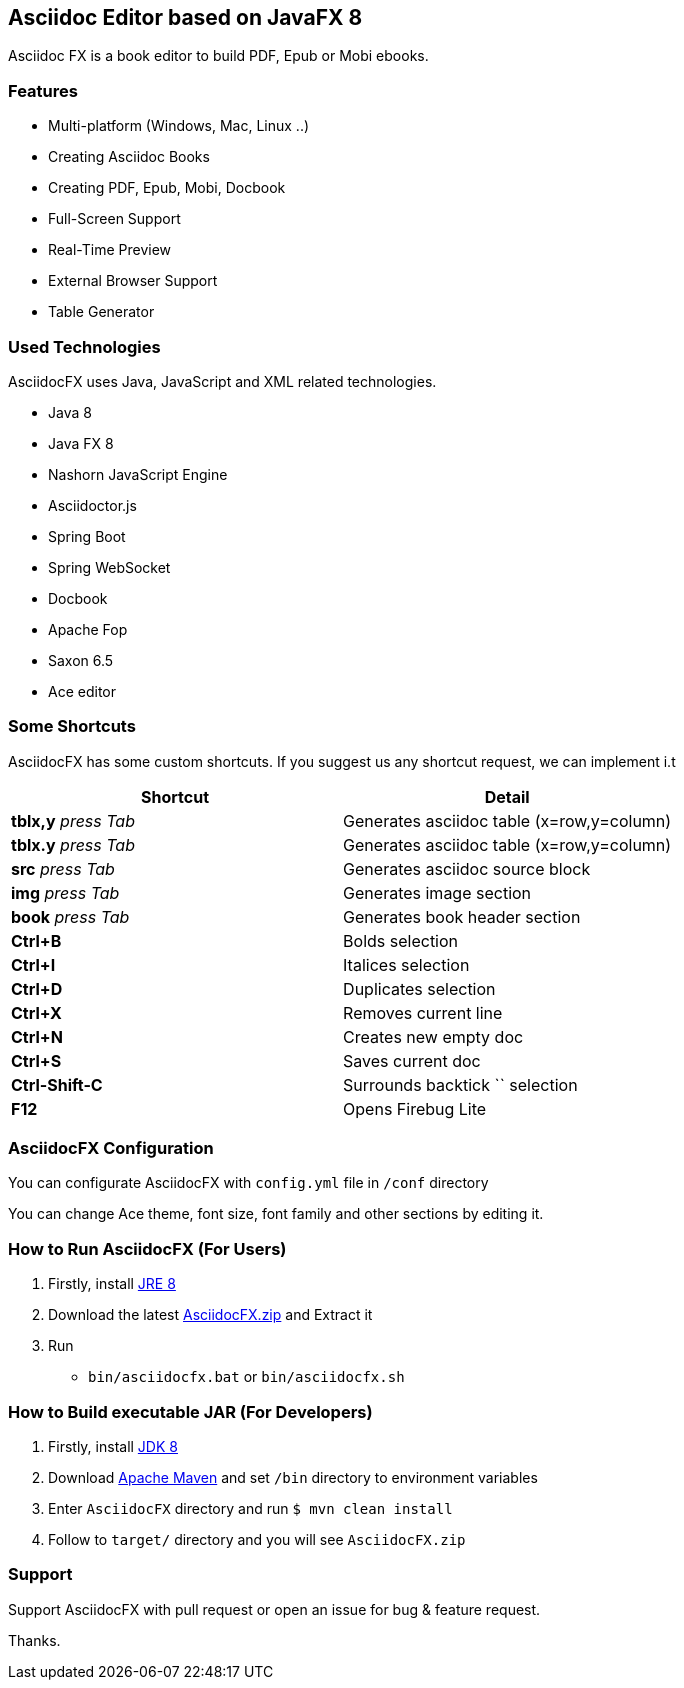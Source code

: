 == Asciidoc Editor based on JavaFX 8

Asciidoc FX is a book editor to build PDF, Epub or Mobi ebooks.

=== Features

* Multi-platform (Windows, Mac, Linux ..)
* Creating Asciidoc Books
* Creating PDF, Epub, Mobi, Docbook
* Full-Screen Support
* Real-Time Preview
* External Browser Support
* Table Generator

=== Used Technologies

AsciidocFX uses Java, JavaScript and XML related technologies.

* Java 8
* Java FX 8
* Nashorn JavaScript Engine
* Asciidoctor.js
* Spring Boot
* Spring WebSocket
* Docbook
* Apache Fop
* Saxon 6.5
* Ace editor

=== Some Shortcuts

AsciidocFX has some custom shortcuts. If you suggest us any shortcut request, we can implement i.t

[width="100%",options="header,footer"]
|====================
|Shortcut |Detail 
|*tblx,y* _press Tab_ |Generates asciidoc table (x=row,y=column)
|*tblx.y* _press Tab_ |Generates asciidoc table (x=row,y=column)
|*src* _press Tab_ |Generates asciidoc source block 
|*img* _press Tab_ |Generates image section 
|*book* _press Tab_ |Generates book header section
|*Ctrl+B* |Bolds selection
|*Ctrl+I* |Italices selection 
|*Ctrl+D* |Duplicates selection 
|*Ctrl+X* |Removes current line 
|*Ctrl+N* |Creates new empty doc
|*Ctrl+S* |Saves current doc
|*Ctrl-Shift-C* |Surrounds backtick `` selection
|*F12* | Opens Firebug Lite
|====================

=== AsciidocFX Configuration

You can configurate AsciidocFX with `config.yml` file in `/conf` directory

You can change Ace theme, font size, font family and other sections by editing it.

=== How to Run AsciidocFX (For Users)

1. Firstly, install http://www.oracle.com/technetwork/java/javase/downloads/index.html[JRE 8]
2. Download the latest https://github.com/rahmanusta/AsciidocFX/releases[AsciidocFX.zip] and Extract it 
3. Run
    * `bin/asciidocfx.bat` or `bin/asciidocfx.sh`

=== How to Build executable JAR (For Developers)

1. Firstly, install http://www.oracle.com/technetwork/java/javase/downloads/index.html[JDK 8]
2. Download http://maven.apache.org/download.cgi[Apache Maven] and set `/bin` directory to environment variables
3. Enter `AsciidocFX` directory and run `$ mvn clean install`
4. Follow to `target/` directory and you will see `AsciidocFX.zip`

=== Support

Support AsciidocFX with pull request or open an issue for bug & feature request.

Thanks.
